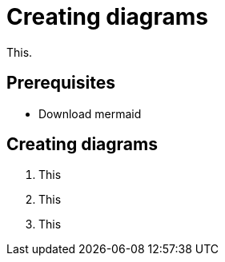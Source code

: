 = Creating diagrams

This.

== Prerequisites

* Download mermaid

== Creating diagrams

. This
. This
. This
